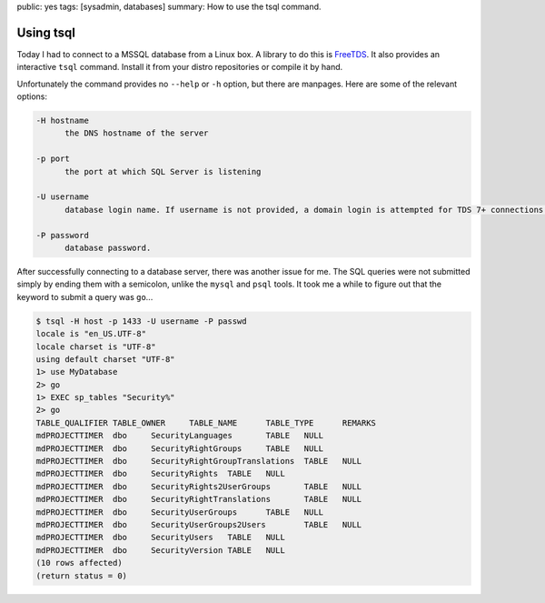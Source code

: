 public: yes
tags: [sysadmin, databases]
summary: How to use the tsql command.

Using tsql
==========

Today I had to connect to a MSSQL database from a Linux box. A library to do this is `FreeTDS
<http://www.freetds.org/>`_. It also provides an interactive ``tsql`` command. Install it from your
distro repositories or compile it by hand.

Unfortunately the command provides no ``--help`` or ``-h`` option, but there are manpages. Here are
some of the relevant options:

.. sourcecode:: plain

    -H hostname
          the DNS hostname of the server

    -p port
          the port at which SQL Server is listening

    -U username
          database login name. If username is not provided, a domain login is attempted for TDS 7+ connections.

    -P password
          database password.

After successfully connecting to a database server, there was another issue for me. The SQL queries
were not submitted simply by ending them with a semicolon, unlike the ``mysql`` and ``psql``
tools. It took me a while to figure out that the keyword to submit a query was ``go``...

.. sourcecode:: plain

    $ tsql -H host -p 1433 -U username -P passwd
    locale is "en_US.UTF-8"
    locale charset is "UTF-8"
    using default charset "UTF-8"
    1> use MyDatabase
    2> go
    1> EXEC sp_tables "Security%"
    2> go
    TABLE_QUALIFIER TABLE_OWNER     TABLE_NAME      TABLE_TYPE      REMARKS
    mdPROJECTTIMER  dbo     SecurityLanguages       TABLE   NULL
    mdPROJECTTIMER  dbo     SecurityRightGroups     TABLE   NULL
    mdPROJECTTIMER  dbo     SecurityRightGroupTranslations  TABLE   NULL
    mdPROJECTTIMER  dbo     SecurityRights  TABLE   NULL
    mdPROJECTTIMER  dbo     SecurityRights2UserGroups       TABLE   NULL
    mdPROJECTTIMER  dbo     SecurityRightTranslations       TABLE   NULL
    mdPROJECTTIMER  dbo     SecurityUserGroups      TABLE   NULL
    mdPROJECTTIMER  dbo     SecurityUserGroups2Users        TABLE   NULL
    mdPROJECTTIMER  dbo     SecurityUsers   TABLE   NULL
    mdPROJECTTIMER  dbo     SecurityVersion TABLE   NULL
    (10 rows affected)
    (return status = 0)
